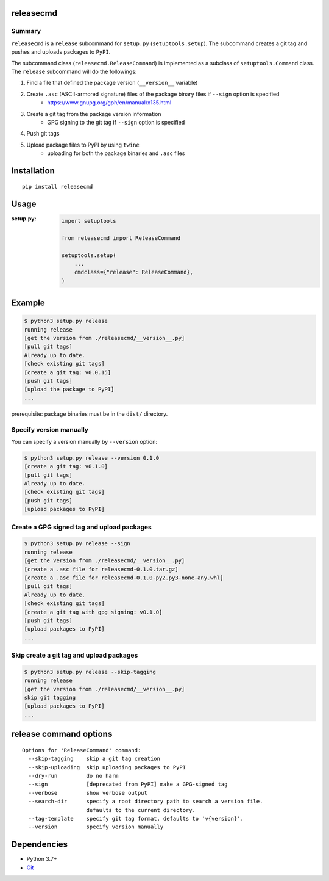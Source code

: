 releasecmd
============================================
.. image:: https://badge.fury.io/py/releasecmd.svg
    :target: https://badge.fury.io/py/releasecmd
    :alt: PyPI package version

.. image:: https://img.shields.io/pypi/pyversions/releasecmd.svg
    :target: https://pypi.org/project/releasecmd
    :alt: Supported Python versions

.. image:: https://github.com/thombashi/releasecmd/actions/workflows/lint.yml/badge.svg
    :target: https://github.com/thombashi/releasecmd/actions/workflows/lint.yml
    :alt: Lint result

Summary
---------
``releasecmd`` is a ``release`` subcommand for ``setup.py`` (``setuptools.setup``).
The subcommand creates a git tag and pushes and uploads packages to ``PyPI``.

The subcommand class (``releasecmd.ReleaseCommand``) is implemented as a subclass of ``setuptools.Command`` class.
The ``release`` subcommand will do the followings:

1. Find a file that defined the package version (``__version__`` variable)
2. Create ``.asc`` (ASCII-armored signature) files of the package binary files if ``--sign`` option is specified
    - https://www.gnupg.org/gph/en/manual/x135.html
3. Create a git tag from the package version information
    - GPG signing to the git tag if ``--sign`` option is specified
4. Push git tags
5. Upload package files to PyPI by using ``twine``
    - uploading for both the package binaries and ``.asc`` files

Installation
============================================
::

    pip install releasecmd


Usage
============================================

:setup.py:
    .. code-block:: python

        import setuptools

        from releasecmd import ReleaseCommand

        setuptools.setup(
            ...
            cmdclass={"release": ReleaseCommand},
        )


Example
============================================
.. code-block::

    $ python3 setup.py release
    running release
    [get the version from ./releasecmd/__version__.py]
    [pull git tags]
    Already up to date.
    [check existing git tags]
    [create a git tag: v0.0.15]
    [push git tags]
    [upload the package to PyPI]
    ...

prerequisite: package binaries must be in the ``dist/`` directory.


Specify version manually
------------------------------------------------------
You can specify a version manually by ``--version`` option:

.. code-block::

    $ python3 setup.py release --version 0.1.0
    [create a git tag: v0.1.0]
    [pull git tags]
    Already up to date.
    [check existing git tags]
    [push git tags]
    [upload packages to PyPI]


Create a GPG signed tag and upload packages
------------------------------------------------------
.. code-block::

    $ python3 setup.py release --sign
    running release
    [get the version from ./releasecmd/__version__.py]
    [create a .asc file for releasecmd-0.1.0.tar.gz]
    [create a .asc file for releasecmd-0.1.0-py2.py3-none-any.whl]
    [pull git tags]
    Already up to date.
    [check existing git tags]
    [create a git tag with gpg signing: v0.1.0]
    [push git tags]
    [upload packages to PyPI]
    ...

Skip create a git tag and upload packages
------------------------------------------------------
.. code-block::

    $ python3 setup.py release --skip-tagging
    running release
    [get the version from ./releasecmd/__version__.py]
    skip git tagging
    [upload packages to PyPI]
    ...


release command options
============================================
::

    Options for 'ReleaseCommand' command:
      --skip-tagging    skip a git tag creation
      --skip-uploading  skip uploading packages to PyPI
      --dry-run         do no harm
      --sign            [deprecated from PyPI] make a GPG-signed tag
      --verbose         show verbose output
      --search-dir      specify a root directory path to search a version file.
                        defaults to the current directory.
      --tag-template    specify git tag format. defaults to 'v{version}'.
      --version         specify version manually


Dependencies
============================================
- Python 3.7+
- `Git <https://git-scm.com/>`__
